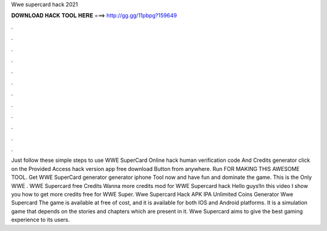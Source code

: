 Wwe supercard hack 2021

𝐃𝐎𝐖𝐍𝐋𝐎𝐀𝐃 𝐇𝐀𝐂𝐊 𝐓𝐎𝐎𝐋 𝐇𝐄𝐑𝐄 ===> http://gg.gg/11pbpg?159649

.

.

.

.

.

.

.

.

.

.

.

.

Just follow these simple steps to use WWE SuperCard Online hack human verification code And Credits generator click on the Provided Access hack version app free download Button from anywhere. Run FOR MAKING THIS AWESOME TOOL. Get WWE SuperCard generator generator iphone Tool now and have fun and dominate the game. This is the Only WWE . WWE Supercard free Credits Wanna more credits mod for WWE Supercard hack Hello guys!In this video I show you how to get more credits free for WWE Super. Wwe Supercard Hack APK IPA Unlimited Coins Generator Wwe Supercard The game is available at free of cost, and it is available for both IOS and Android platforms. It is a simulation game that depends on the stories and chapters which are present in it. Wwe Supercard aims to give the best gaming experience to its users.
